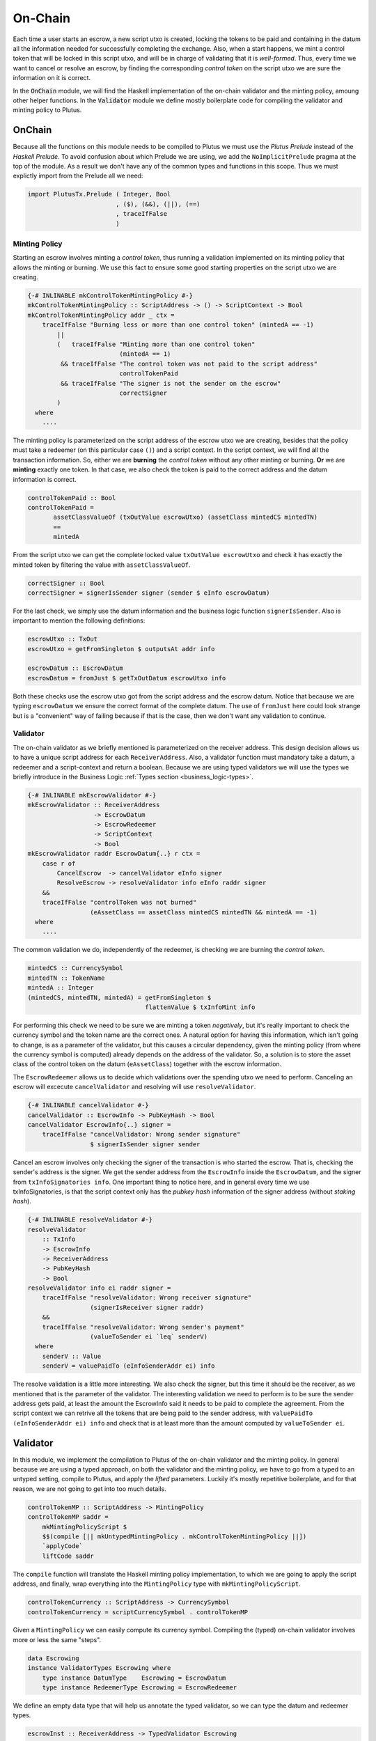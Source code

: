 On-Chain
========

Each time a user starts an escrow, a new script utxo is created, locking the tokens
to be paid and containing in the datum all the information needed for successfully
completing the exchange. Also, when a start happens, we mint a control token that
will be locked in this script utxo, and will be in charge of validating that it is
*well-formed*. Thus, every time we want to cancel or resolve an escrow, by finding
the corresponding *control token* on the script utxo we are sure the information
on it is correct.

In the :code:`OnChain` module, we will find the Haskell implementation of the on-chain
validator and the minting policy, amoung other helper functions. In the :code:`Validator`
module we define mostly boilerplate code for compiling the validator and minting
policy to Plutus.

OnChain
-------

Because all the functions on this module needs to be compiled to Plutus we must
use the *Plutus Prelude* instead of the *Haskell Prelude*. To avoid confusion about
which Prelude we are using, we add the ``NoImplicitPrelude`` pragma at the top of
the module. As a result we don't have any of the common types and functions in this
scope. Thus we must explictly import from the Prelude all we need:

.. code:: haskell

   import PlutusTx.Prelude ( Integer, Bool
                           , ($), (&&), (||), (==)
                           , traceIfFalse
                           )

Minting Policy
~~~~~~~~~~~~~~

Starting an escrow involves minting a *control token*, thus running a validation
implemented on its minting policy that allows the minting or burning. We use this
fact to ensure some good starting properties on the script utxo we are creating.

.. code:: haskell

   {-# INLINABLE mkControlTokenMintingPolicy #-}
   mkControlTokenMintingPolicy :: ScriptAddress -> () -> ScriptContext -> Bool
   mkControlTokenMintingPolicy addr _ ctx =
       traceIfFalse "Burning less or more than one control token" (mintedA == -1)
           ||
           (   traceIfFalse "Minting more than one control token"
                            (mintedA == 1)
            && traceIfFalse "The control token was not paid to the script address"
                            controlTokenPaid
            && traceIfFalse "The signer is not the sender on the escrow"
                            correctSigner
           )
     where
       ....

The minting policy is parameterized on the script address of the escrow utxo we are
creating, besides that the policy must take a redeemer (on this particular case ``()``)
and a script context. In the script context, we will find all the transaction information.
So, either we are **burning** the *control token* without any other minting or
burning. **Or** we are **minting** exactly one token. In that case, we also
check the token is paid to the correct address and the datum information is correct.

.. code:: haskell

   controlTokenPaid :: Bool
   controlTokenPaid =
	  assetClassValueOf (txOutValue escrowUtxo) (assetClass mintedCS mintedTN)
          ==
          mintedA

From the script utxo we can get the complete locked value ``txOutValue escrowUtxo`` and
check it has exactly the minted token by filtering the value with ``assetClassValueOf``.

.. code:: haskell

   correctSigner :: Bool
   correctSigner = signerIsSender signer (sender $ eInfo escrowDatum)

For the last check, we simply use the datum information and the business logic
function ``signerIsSender``. Also is important to mention the following definitions:

.. code:: haskell

    escrowUtxo :: TxOut
    escrowUtxo = getFromSingleton $ outputsAt addr info

    escrowDatum :: EscrowDatum
    escrowDatum = fromJust $ getTxOutDatum escrowUtxo info

Both these checks use the escrow utxo got from the script address and the escrow
datum. Notice that because we are typing ``escrowDatum`` we ensure the correct
format of the complete datum. The use of ``fromJust`` here could look strange but
is a "convenient" way of failing because if that is the case, then we don't want
any validation to continue.

Validator
~~~~~~~~~

The on-chain validator as we briefly mentioned is parameterized on the receiver
address. This design decision allows us to have a unique script address for each
``ReceiverAddress``. Also, a validator function must mandatory take a datum, a
redeemer and a script-context and return a boolean. Because we are using typed
validators we will use the types we briefly introduce in the Business Logic
:ref:`Types section <business_logic-types>`.

.. code:: haskell

   {-# INLINABLE mkEscrowValidator #-}
   mkEscrowValidator :: ReceiverAddress
                     -> EscrowDatum
                     -> EscrowRedeemer
                     -> ScriptContext
                     -> Bool
   mkEscrowValidator raddr EscrowDatum{..} r ctx =
       case r of
           CancelEscrow  -> cancelValidator eInfo signer
           ResolveEscrow -> resolveValidator info eInfo raddr signer
       &&
       traceIfFalse "controlToken was not burned"
                    (eAssetClass == assetClass mintedCS mintedTN && mintedA == -1)
     where
       ....

The common validation we do, independently of the redeemer, is checking we are
burning the *control token*.

.. code:: haskell

   mintedCS :: CurrencySymbol
   mintedTN :: TokenName
   mintedA :: Integer
   (mintedCS, mintedTN, mintedA) = getFromSingleton $
	                           flattenValue $ txInfoMint info

For performing this check we need to be sure we are minting a token *negatively*,
but it's really important to check the currency symbol and the token name are the
correct ones. A natural option for having this information, which isn't going to
change, is as a parameter of the validator, but this causes a circular dependency,
given the minting policy (from where the currency symbol is computed) already
depends on the address of the validator. So, a solution is to store the asset
class of the control token on the datum (``eAssetClass``) together with the escrow
information.

The ``EscrowRedeemer`` allows us to decide which validations over the spending
utxo we need to perform. Canceling an escrow will excecute ``cancelValidator``
and resolving will use ``resolveValidator``.

.. code:: haskell

   {-# INLINABLE cancelValidator #-}
   cancelValidator :: EscrowInfo -> PubKeyHash -> Bool
   cancelValidator EscrowInfo{..} signer =
       traceIfFalse "cancelValidator: Wrong sender signature"
                    $ signerIsSender signer sender

Cancel an escrow involves only checking the signer of the transaction is who started
the escrow. That is, checking the sender's address is the signer. We get the sender
address from the ``EscrowInfo`` inside the ``EscrowDatum``, and the signer from
``txInfoSignatories info``. One important thing to notice here, and in general every
time we use txInfoSignatories, is that the script context only has the *pubkey hash*
information of the signer address (without *staking hash*).

.. code:: haskell

   {-# INLINABLE resolveValidator #-}
   resolveValidator
       :: TxInfo
       -> EscrowInfo
       -> ReceiverAddress
       -> PubKeyHash
       -> Bool
   resolveValidator info ei raddr signer =
       traceIfFalse "resolveValidator: Wrong receiver signature"
                    (signerIsReceiver signer raddr)
       &&
       traceIfFalse "resolveValidator: Wrong sender's payment"
                    (valueToSender ei `leq` senderV)
     where
       senderV :: Value
       senderV = valuePaidTo (eInfoSenderAddr ei) info

The resolve validation is a little more interesting. We also check the signer, but
this time it should be the receiver, as we mentioned that is the parameter of the
validator. The interesting validation we need to perform is to be sure the sender
address gets paid, at least the amount the EscrowInfo said it needs to be paid to
complete the agreement. From the script context we can retrive all the tokens that
are being paid to the sender address, with ``valuePaidTo (eInfoSenderAddr ei) info``
and check that is at least more than the amount computed by ``valueToSender ei``.

Validator
---------

In this module, we implement the compilation to Plutus of the on-chain validator
and the minting policy. In general because we are using a typed approach, on both the
validator and the minting policy, we have to go from a typed to an untyped setting,
compile to Plutus, and apply the *lifted* parameters. Luckily it's mostly repetitive
boilerplate, and for that reason, we are not going to get into too much details.

.. code:: haskell

   controlTokenMP :: ScriptAddress -> MintingPolicy
   controlTokenMP saddr =
       mkMintingPolicyScript $
       $$(compile [|| mkUntypedMintingPolicy . mkControlTokenMintingPolicy ||])
       `applyCode`
       liftCode saddr

The ``compile`` function will translate the Haskell minting policy implementation,
to which we are going to apply the script address, and finally, wrap everything
into the ``MintingPolicy`` type with ``mkMintingPolicyScript``.

.. code:: haskell

   controlTokenCurrency :: ScriptAddress -> CurrencySymbol
   controlTokenCurrency = scriptCurrencySymbol . controlTokenMP

Given a ``MintingPolicy`` we can easily compute its currency symbol. Compiling
the (typed) on-chain validator involves more or less the same "steps".

.. code:: haskell

   data Escrowing
   instance ValidatorTypes Escrowing where
       type instance DatumType    Escrowing = EscrowDatum
       type instance RedeemerType Escrowing = EscrowRedeemer

We define an empty data type that will help us annotate the typed validator, so
we can type the datum and redeemer types.

.. code:: haskell

   escrowInst :: ReceiverAddress -> TypedValidator Escrowing
   escrowInst raddr =
       mkTypedValidator @Escrowing
       ($$(compile [|| mkEscrowValidator ||])
           `applyCode`
           liftCode raddr
       )
       $$(compile [|| mkUntypedValidator @EscrowDatum @EscrowRedeemer ||])

Similarly to the minting policy, we compile the Haskell implementation, and
apply the corresponding parameter. One key difference is that building a ``TypedValidator``
involves passing the compiled typed on-chain validator and the compiled translator
from the typed to the untyped validator.

.. code:: haskell

   escrowValidator :: ReceiverAddress -> Validator
   escrowValidator = validatorScript . escrowInst

   escrowAddress :: ReceiverAddress -> ScriptAddress
   escrowAddress = mkValidatorAddress . escrowValidator

Once we have a ``TypedValidator``, we can get the proper validator and compute
the address.
